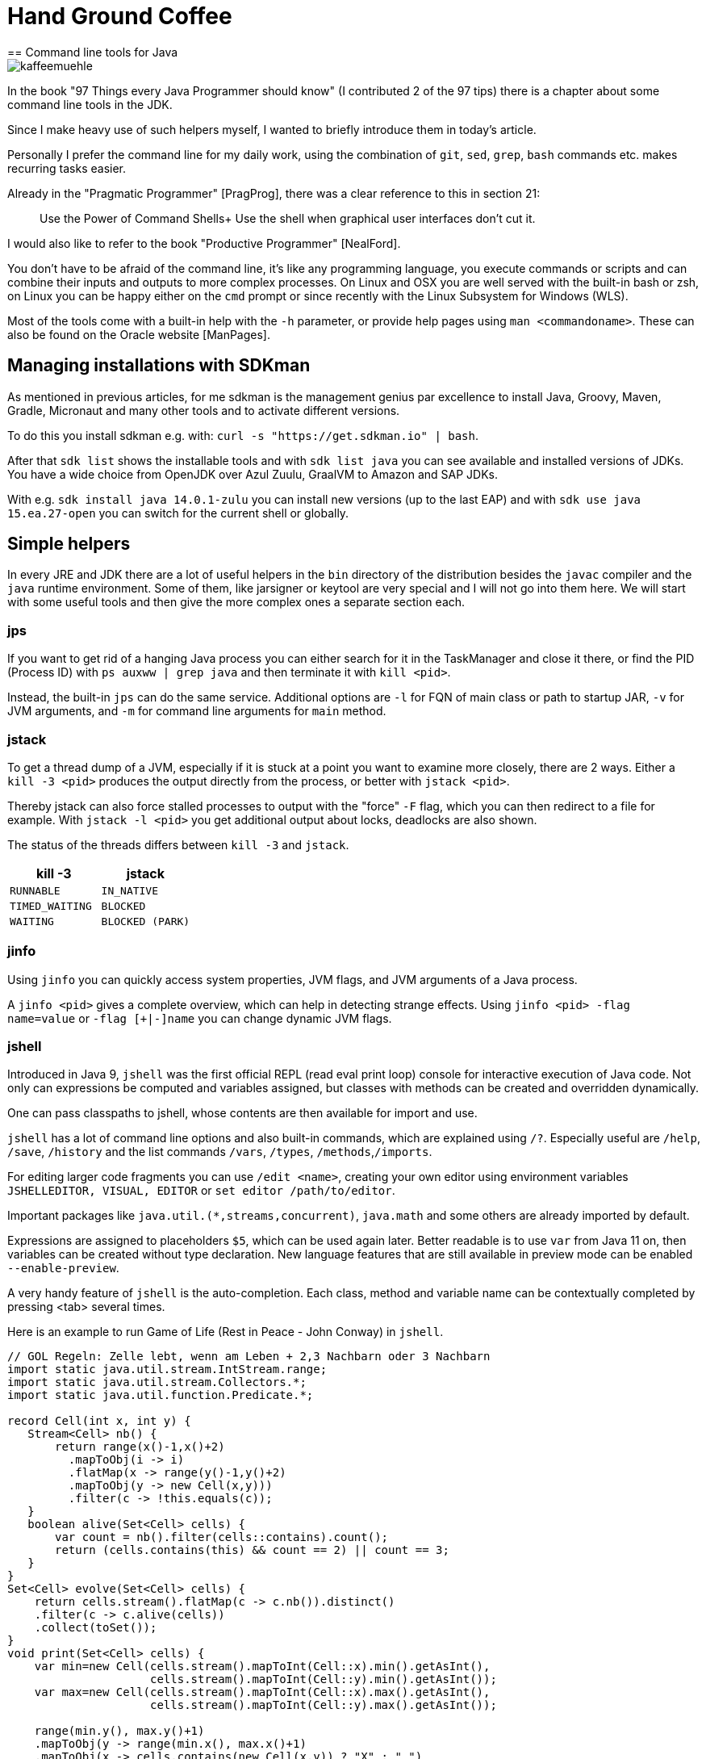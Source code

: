 = Hand Ground Coffee 
== Command line tools for Java

image::https://www.dieckmann-aroma-kaffee.de/images/blog/kaffeemuehle.jpg[]

In the book "97 Things every Java Programmer should know" (I contributed 2 of the 97 tips) there is a chapter about some command line tools in the JDK.

Since I make heavy use of such helpers myself, I wanted to briefly introduce them in today's article.

Personally I prefer the command line for my daily work, using the combination of `git`, `sed`, `grep`, `bash` commands etc. makes recurring tasks easier.

Already in the "Pragmatic Programmer" [PragProg], there was a clear reference to this in section 21:

____
Use the Power of Command Shells+
Use the shell when graphical user interfaces don't cut it.
____

I would also like to refer to the book "Productive Programmer" [NealFord].

You don't have to be afraid of the command line, it's like any programming language, you execute commands or scripts and can combine their inputs and outputs to more complex processes.
On Linux and OSX you are well served with the built-in bash or zsh, on Linux you can be happy either on the `cmd` prompt or since recently with the Linux Subsystem for Windows (WLS).

Most of the tools come with a built-in help with the `-h` parameter, or provide help pages using `man <commandoname>`.
These can also be found on the Oracle website [ManPages].

== Managing installations with SDKman

As mentioned in previous articles, for me sdkman is the management genius par excellence to install Java, Groovy, Maven, Gradle, Micronaut and many other tools and to activate different versions.

To do this you install sdkman e.g. with: `curl -s "https://get.sdkman.io" | bash`.

After that `sdk list` shows the installable tools and with `sdk list java` you can see available and installed versions of JDKs.
You have a wide choice from OpenJDK over Azul Zuulu, GraalVM to Amazon and SAP JDKs.

With e.g. `sdk install java 14.0.1-zulu` you can install new versions (up to the last EAP) and with `sdk use java 15.ea.27-open` you can switch for the current shell or globally.

== Simple helpers

In every JRE and JDK there are a lot of useful helpers in the `bin` directory of the distribution besides the `javac` compiler and the `java` runtime environment.
Some of them, like jarsigner or keytool are very special and I will not go into them here.
We will start with some useful tools and then give the more complex ones a separate section each.

=== jps

If you want to get rid of a hanging Java process you can either search for it in the TaskManager and close it there, or find the PID (Process ID) with `ps auxww | grep java` and then terminate it with `kill <pid>`.

Instead, the built-in `jps` can do the same service.
Additional options are `-l` for FQN of main class or path to startup JAR, `-v` for JVM arguments, and `-m` for command line arguments for `main` method.

=== jstack

To get a thread dump of a JVM, especially if it is stuck at a point you want to examine more closely, there are 2 ways.
Either a `kill -3 <pid>` produces the output directly from the process, or better with `jstack <pid>`.

Thereby jstack can also force stalled processes to output with the "force" `-F` flag, which you can then redirect to a file for example.
With `jstack -l <pid>` you get additional output about locks, deadlocks are also shown.

The status of the threads differs between `kill -3` and `jstack`.

[opts=header,cols="m,m"]
|===
| kill -3 | jstack
| RUNNABLE | IN_NATIVE
| TIMED_WAITING | BLOCKED
| WAITING | BLOCKED (PARK)
|===

=== jinfo

Using `jinfo` you can quickly access system properties, JVM flags, and JVM arguments of a Java process.

A `jinfo <pid>` gives a complete overview, which can help in detecting strange effects.
Using `jinfo <pid> -flag name=value` or `-flag [+|-]name` you can change dynamic JVM flags.
// todo, example

=== jshell

Introduced in Java 9, `jshell` was the first official REPL (read eval print loop) console for interactive execution of Java code.
Not only can expressions be computed and variables assigned, but classes with methods can be created and overridden dynamically.

One can pass classpaths to jshell, whose contents are then available for import and use.

`jshell` has a lot of command line options and also built-in commands, which are explained using `/?`.
Especially useful are `/help`, `/save`, `/history` and the list commands `/vars`, `/types`, `/methods`,`/imports`.

For editing larger code fragments you can use `/edit <name>`, creating your own editor using environment variables `JSHELLEDITOR, VISUAL, EDITOR` or `set editor /path/to/editor`.

Important packages like `java.util.(*,streams,concurrent)`, `java.math` and some others are already imported by default.

Expressions are assigned to placeholders `$5`, which can be used again later.
Better readable is to use `var` from Java 11 on, then variables can be created without type declaration.
New language features that are still available in preview mode can be enabled `--enable-preview`.

A very handy feature of `jshell` is the auto-completion. 
Each class, method and variable name can be contextually completed by pressing <tab> several times.

Here is an example to run Game of Life (Rest in Peace - John Conway) in `jshell`.

[source,java]
----
// GOL Regeln: Zelle lebt, wenn am Leben + 2,3 Nachbarn oder 3 Nachbarn
import static java.util.stream.IntStream.range;
import static java.util.stream.Collectors.*;
import static java.util.function.Predicate.*;

record Cell(int x, int y) {
   Stream<Cell> nb() {
       return range(x()-1,x()+2)
         .mapToObj(i -> i)
         .flatMap(x -> range(y()-1,y()+2)
         .mapToObj(y -> new Cell(x,y)))
         .filter(c -> !this.equals(c));
   }
   boolean alive(Set<Cell> cells) {
       var count = nb().filter(cells::contains).count();
       return (cells.contains(this) && count == 2) || count == 3;
   }
}
Set<Cell> evolve(Set<Cell> cells) {
    return cells.stream().flatMap(c -> c.nb()).distinct()
    .filter(c -> c.alive(cells))
    .collect(toSet());
}
void print(Set<Cell> cells) {
    var min=new Cell(cells.stream().mapToInt(Cell::x).min().getAsInt(), 
                     cells.stream().mapToInt(Cell::y).min().getAsInt());
    var max=new Cell(cells.stream().mapToInt(Cell::x).max().getAsInt(), 
                     cells.stream().mapToInt(Cell::y).max().getAsInt());

    range(min.y(), max.y()+1)
    .mapToObj(y -> range(min.x(), max.x()+1)
    .mapToObj(x -> cells.contains(new Cell(x,y)) ? "X" : " ")
    .collect(joining(""))).forEach(System.out::println);
}
"""
 #
  #
###
"""
var cells = Set.of(new Cell(1,0), new Cell(2,1), new Cell(0,2),new Cell(1,2),new Cell(2,2))  

void gen(Set<Cell> cells, int steps) { 
    print(cells); 
    if (steps>0) gen(evolve(cells),steps-1);
}

Set<Cell> parse(String s) {
    Arrays.stream(s.split("\n")).mapIndexed((x,l) -> 
    Arrays.stream(l.split("")).mapIndexed(y,c) -> )
}
----

== jar

To deal with jar files (Java ARchive) there is a command of the same name.
The command line syntax is similar to the `tar` command.
While `tar` only stores files in an archive, `jar` also compresses them which leads to a significant reduction in size.

Here are some useful applications:

* `jar tf file.jar` - display the contents
* `jar xvf file.jar` - decompress the file in the current directory (with display by `v`)
* `jar uvf file.jar -C path test.txt` - add a file from the specified directory

Since Java 9 `jar` can also create multi-release archives, these are then compatible with multiple JDKs and can contain optimized class files for the respective Java version.

== java

The Java command starts the Java Virtual Machine, with the given classpath (directories, files and URLs of jar and classes) and a main class whose main method is executed.

With `java -jar file.jar` the main class is determined from the meta information of the jar file instead.

Since Java 11 JEP 330 is available, so source files can be executed directly.

[source,java]
----
cat > Hello.java <<EOF
public class Hello {
    public static void main(String...args) {
        System.out.println("Hello "+String.join(" ",args)+"!");
    }
}
EOF
java Hello.java JEP 330
----

If the first line of the file says `#!/usr/bin/java --source 10`, it can even be executed directly. 

[source,java]
----
cat > hello <<EOF
#!/usr/bin/java --source 10
public class Hello {
    public static void main(String...args) {
        System.out.println("Hello "+String.join(" ",args)+"!");
    }
}
EOF
chmod +x hello
./hello JEP 330
----

The JVM can be controlled with hundreds of flags [JVMFlags], from memory allocation with `-Xmx` and `-Xms` to garbage collector selection with `-XG1GC` and log settings.

A few useful flags follow, the list represents only a fraction of the JVM options.

- `HeapDumpOnOutOfMemory`
- ...

== Javac

The `javac` compiler translates Java source code into one or more class files, containing the bytecode of the classes, performing initial optimizations and triggering the processing of annotations by "annotation processors".
To specify all classes on which the current code depends, they or their archives must be listed in the classpath.

== JavaP

Whenever you want to examine the result of Javac, `javap` comes into play.
This tool allows to display the signature of a class, its memory layout with `-l -v -constants` and with `-c` the bytecode instructions of the JVM stack language.
This can be useful if you want to see the effect of certain compiler options or Java versions, or if the behavior of optimizations has changed (inlining size).

As parameter it gets the fully qualified class name, file name or jar URL.

Here is an example of our `Hello.java` class, where you can see for example that Java 14 now uses an "invokedynamic" operation for string concatenation.

----
javap -c Hello

Compiled from "Hello.java"
public class Hello {
  // Konstruktor mit Super-Konstruktor Aufruf
  public Hello();
    Code:
       // lade "this" auf Stack
       0: aload_0
       4: return

  public static void main(java.lang.String...);
    Code:
       0: getstatic     #7                  // Field java/lang/System.out:Ljava/io/PrintStream;
       3: ldc           #13                 // String
       // lade 1. Parameter auf den Stack, also "args"
       5: aload_0
       6: invokestatic  #15                 // Method java/lang/String.join:(Ljava/lang/CharSequence;[Ljava/lang/CharSequence;)Ljava/lang/String;
       // Stringverkettung
       9: invokedynamic #21,  0             // InvokeDynamic #0:makeConcatWithConstants:(Ljava/lang/String;)Ljava/lang/String;
      14: invokevirtual #25                 // Method java/io/PrintStream.println:(Ljava/lang/String;)V
      17: return
}
----

=== JMAP

To create heapdumps or histograms of (referenced) objects `jmap` was helpful.
Currently it is recommended to use `jcmd`.

* `jmap -clstats <pid>` output classloader statistics
* `jmap --histo <pid>` or `-histo:live` histogram of the 
* `jmap -dump:live,format=b,file=heap.hprof <pid>` Generate heap dump.

=== JCMD

Using `jcmd` Java processes can be controlled remotely, there are quite a few actions that can be triggered in the JVM.
jcmd can be used interactively or by command line parameters.

Using `jcmd <pid/main-class> <command>` the specific actions can be triggered, multiple commands are separated with newlines.
Thereby `jcmd <pid/main-class> help` gives information about which commands are possible.

----
jcmd 14358 $'VM.version\nVM.uptime\nVM.flags'

14358:
OpenJDK 64-Bit Server VM version 25.181-b02
JDK 8.0_181
623,663 s
-XX:CICompilerCount=3 -XX:CompressedClassSpaceSize=260046848 -XX:+HeapDumpOnOutOfMemoryError -XX:InitialHeapSize=268435456 -XX:MaxHeapSize=536870912 -XX:MaxMetaspaceSize=268435456 -XX:MaxNewSize=178782208 -XX:MinHeapDeltaBytes=524288 -XX:NewSize=89128960 -XX:OldSize=179306496 -XX:+UseCompressedClassPointers -XX:+UseCompressedOops -XX:+UseParallelGC 
----

Here are a few examples:

[opts=header,cols="m,a"]
|===
| Kommando | Beschreibung
| GC.class_stats | Detaillierte Informationen über alle geladene Klassen
| GC.class_histogram | Histogramm für Klassenanzahl
| GC.heap_dump filename=<file> | Heapdump erzeugen
| GC.heap_info | Übersicht über Nutzung des Heaps
| GC.run | Garbage Collection auslösen
| Thread.print | Thread Dump ausgeben
| JFR.start name=<name> settings=<settings> delay=20s duration=2m | Java Flight Recorder Aufzeichnung starten
| JFR.dump name=<name> filename=<file> | JFR Dump erzeugen
| VM.uptime | Laufzeit der JVM
| VM.flags | Gesetzte JVM Flags
| VM.system_properties | System Properties
| VM.command_line | Kommandozeile der JVM
| VM.version | JVM version
| VM.class_hierarchy | Visuelle Ausgabe der Klassenhierarchie
| VM.log | Detaillierte Steuerung des Logging
| 
|===

----
jcmd 15254 GC.heap_info
15254:
 garbage-first heap   total 1048576K, used 214334K [0x00000007c0000000, 0x0000000800000000)
  region size 1024K, 135 young (138240K), 0 survivors (0K)
 Metaspace       used 136764K, capacity 142605K, committed 142896K, reserved 1169408K
  class space    used 19855K, capacity 22505K, committed 22576K, reserved 1048576K
----

----
jcmd GradleDaemon GC.class_histogram | head
14358:

 num     #instances         #bytes  class name
----------------------------------------------
   1:         42635        4515304  [C
   2:         10100        1096152  java.lang.Class
   3:         42595        1022280  java.lang.String
   4:         27743         887776  java.util.concurrent.ConcurrentHashMap$Node
   5:         10598         599128  [Ljava.lang.Object;
   6:         26119         417904  java.lang.Object
----

////
15254:
The following commands are available:
Compiler.CodeHeap_Analytics
Compiler.codecache
Compiler.codelist
Compiler.directives_add
Compiler.directives_clear
Compiler.directives_print
Compiler.directives_remove
Compiler.queue
GC.class_histogram
GC.class_stats
GC.finalizer_info
GC.heap_dump
GC.heap_info
GC.run
GC.run_finalization
JFR.check
JFR.configure
JFR.dump
JFR.start
JFR.stop
JVMTI.agent_load
JVMTI.data_dump
ManagementAgent.start
ManagementAgent.start_local
ManagementAgent.status
ManagementAgent.stop
Thread.print
VM.class_hierarchy
VM.classloader_stats
VM.classloaders
VM.command_line
VM.dynlibs
VM.flags
VM.info
VM.log
VM.metaspace
VM.native_memory
VM.print_touched_methods
VM.set_flag
VM.start_java_debugging
VM.stringtable
VM.symboltable
VM.system_properties
VM.systemdictionary
VM.uptime
VM.version
help

For more information about a specific command use 'help <command>'.

VM.native_memory
VM.check_commercial_features
VM.unlock_commercial_features
////

== Java Flight Recorder (jfr)

Java Flight Recorder is a runtime tracing mechanism that allows to record various events of activities that take place in the JVM and correlate them with the activity of the application.
Everything from JIT optimizations, garbage collection, safepoints and even custom evetns are possible.

The `jfr` tool allows to read and display Java Flight Recorder files (`print`, `summary` and `metadata`).
This can be done in a readable text format or JSON/XML (`--json, --xml`).

* `print` represents the whole event log
* `metadata` shows which events were recorded (event classes)
* `summary` shows in a histogram which events have been recorded how often

----
jfr summary /tmp/test.jfr 

 Version: 2.0
 Chunks: 1
 Start: 2020-06-21 12:06:38 (UTC)
 Duration: 7 s

 Event Type                            Count  Size (bytes) 
===========================================================
 jdk.ModuleExport                       2536         37850
 jdk.ClassLoaderStatistics              1198         35746
 jdk.NativeLibrary                       506         45404
 jdk.SystemProcess                       490         53485
 jdk.JavaMonitorWait                     312          8736
 jdk.NativeMethodSample                  273          4095
 jdk.ModuleRequire                       184          2578
 jdk.ThreadAllocationStatistics           96          1462
 jdk.ThreadSleep                          65          1237
 jdk.ThreadPark                           53          2012
 jdk.InitialEnvironmentVariable           40          2432
 jdk.InitialSystemProperty                20         16392
 jdk.ThreadCPULoad                        17           357
----

To limit the amount of information categories can be filtered via `--categories "GC,JVM,Java*"` and events via `--events CPULoad,GarbageCollection` or `--events "jdk.*"`.
Unfortunately this is not possible with summary or metadata, only with `print`.

The better tool to evaluate JFR records is of course Mission Control [JMC], which is released as OpenSource since Java 11? and is also offered by other vendors like Azul [ZuluMC].

image::https://i.imgur.com/VE3MaNh.png[]

== jdeprscan

Since some components of the JDK have been discontinued in recent years, `jdeprscan` allows to scan classes, directories or jar files for the usage of these APIs.

Example:

----
jdeprscan --release 11 testcontainers/testcontainers/1.9.1/testcontainers-1.9.1.jar 2>&1 | grep -v 'error: cannot '
Jar file testcontainers/testcontainers/1.9.1/testcontainers-1.9.1.jar:
class org/testcontainers/shaded/org/apache/commons/lang/reflect/FieldUtils uses 
  deprecated method java/lang/reflect/AccessibleObject::isAccessible()Z 
class org/testcontainers/shaded/org/apache/commons/lang/reflect/MemberUtils uses 
  deprecated method java/lang/reflect/AccessibleObject::isAccessible()Z 
class org/testcontainers/shaded/org/apache/commons/io/input/ClassLoaderObjectInputStream
  uses deprecated method java/lang/reflect/Proxy::getProxyClass(Ljava/lang/Class
----

With `jdeprscan --list --release 11` you can list the APIS that were deprecated in that release.
----
jdeprscan --release 11 --list | cut -d' ' -f 3- | cut -d. -f1-3 | sort | uniq -c | sort -nr | head -10
 132 
  40 java.rmi.server
  34 java.awt.Component
  25 javax.swing.text
  25 javax.swing.plaf
  20 javax.management.monitor
  18 java.util.Date
  13 java.awt.List
   9 javax.swing.JComponent
   8 java.util.concurrent
----

== Other tools

There are of course many more important tools for working with the JVM, from `async-profiler` and `jol` (Java Object Layout) to graphical programs for parsing and displaying GC logs (gceasy.io), JFR recordings (jmc) or heap dumps (jvisualvm, Eclipse-MAT).

Other tools like the Java debugger `jdb` are far inferior to the capabilities of the IDEs for convenient debugging, whether on the local or remote machines.

== Conclusion

The helpers that come with the JDK can make your life easier if you know about their capabilities and how to combine them with each other and other shell tools.
It is definitely worth trying them out and learning more about them.

== References

* [JEP330] https://openjdk.java.net/jeps/330
* [HotspotTuning] https://ionutbalosin.com/2020/01/hotspot-jvm-performance-tuning-guidelines/
* [JMC] https://adoptopenjdk.net/jmc.html
* [ZuluMC] https://www.azul.com/products/zulu-mission-control/
* [NealFord] https://www.oreilly.com/library/view/the-productive-programmer/9780596519780/
* [PragProg] https://pragprog.com/titles/tpp20/
* [ManPages] https://docs.oracle.com/en/java/javase/14/docs/specs/man/
////
https://docs.oracle.com/en/java/javase/14/docs/specs/man/jar.html
https://docs.oracle.com/en/java/javase/14/docs/specs/man/java.html
https://docs.oracle.com/en/java/javase/14/docs/specs/man/javap.html
https://docs.oracle.com/en/java/javase/14/docs/specs/man/jdb.html
https://docs.oracle.com/en/java/javase/14/docs/specs/man/jfr.html
https://docs.oracle.com/en/java/javase/14/docs/specs/man/jinfo.html

attach to process or core-dump
postmortem debugger to analyze the content of a core dump from a crashed Java Virtual Machine 
https://docs.oracle.com/en/java/javase/14/docs/specs/man/jhsdb.html
////